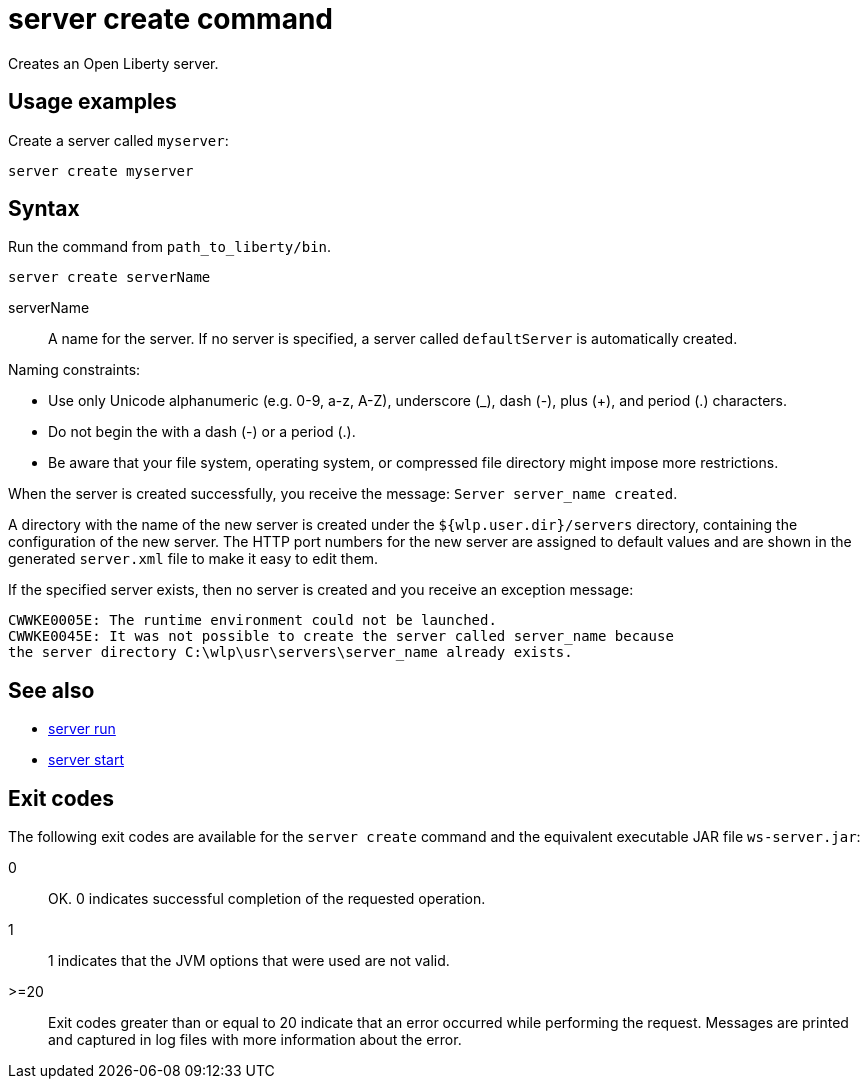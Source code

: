 //
// Copyright (c) 2018 IBM Corporation and others.
// Licensed under Creative Commons Attribution-NoDerivatives
// 4.0 International (CC BY-ND 4.0)
//   https://creativecommons.org/licenses/by-nd/4.0/
//
// Contributors:
//     IBM Corporation
//
:page-layout: server-command
:page-type: command
= server create command

Creates an Open Liberty server.

== Usage examples

Create a server called `myserver`:

----
server create myserver
----

== Syntax

Run the command from `path_to_liberty/bin`.

----
server create serverName
----

serverName::
A name for the server. If no server is specified, a server called `defaultServer` is automatically created.

Naming constraints:

* Use only Unicode alphanumeric (e.g. 0-9, a-z, A-Z), underscore (_), dash (-), plus (+), and period (.) characters.
* Do not begin the with a dash (-) or a period (.).
* Be aware that your file system, operating system, or compressed file directory might impose more restrictions.

When the server is created successfully, you receive the message: `Server server_name created`.

A directory with the name of the new server is created under the `${wlp.user.dir}/servers` directory, containing the configuration of the new server. The HTTP port numbers for the new server are assigned to default values and are shown in the generated `server.xml` file to make it easy to edit them.

If the specified server exists, then no server is created and you receive an exception message:

----
CWWKE0005E: The runtime environment could not be launched.
CWWKE0045E: It was not possible to create the server called server_name because
the server directory C:\wlp\usr\servers\server_name already exists.
----

== See also

* link:#server-run.html[server run]
* link:#server-start.html[server start]

== Exit codes

The following exit codes are available for the `server create` command and the equivalent executable JAR file `ws-server.jar`:

0::
    OK. 0 indicates successful completion of the requested operation.
1::
    1 indicates that the JVM options that were used are not valid.
>=20::
    Exit codes greater than or equal to 20 indicate that an error occurred while performing the request. Messages are printed and captured in log files with more information about the error.
